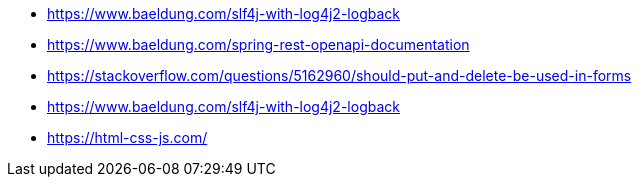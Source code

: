 * https://www.baeldung.com/slf4j-with-log4j2-logback
* https://www.baeldung.com/spring-rest-openapi-documentation
* https://stackoverflow.com/questions/5162960/should-put-and-delete-be-used-in-forms
* https://www.baeldung.com/slf4j-with-log4j2-logback

* https://html-css-js.com/
